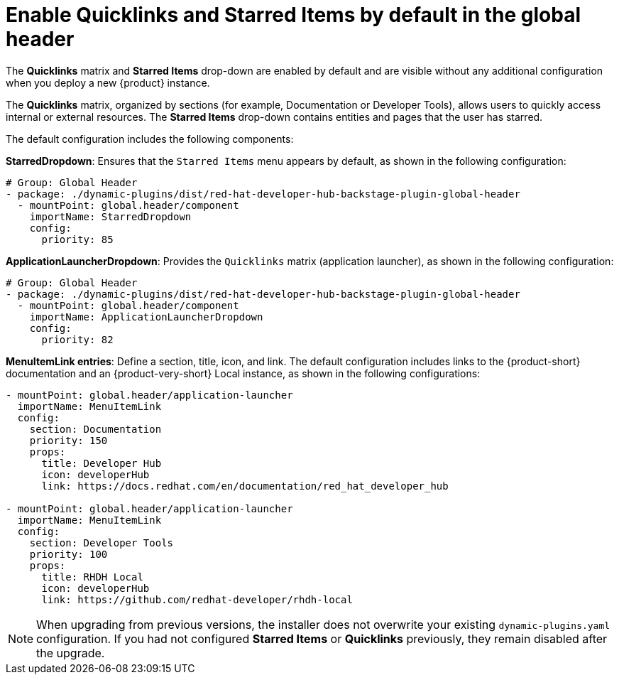 [id="quicklinks-and-starred-items-in-global-header_{context}"]
= Enable *Quicklinks* and *Starred Items* by default in the global header

The *Quicklinks* matrix and *Starred Items* drop-down are enabled by default and are visible without any additional configuration when you deploy a new {product} instance.

The *Quicklinks* matrix, organized by sections (for example, Documentation or Developer Tools), allows users to quickly access internal or external resources. The *Starred Items* drop-down contains entities and pages that the user has starred.

The default configuration includes the following components:

*StarredDropdown*: Ensures that the `Starred Items` menu appears by default, as shown in the following configuration:

[source,yaml]
----
# Group: Global Header
- package: ./dynamic-plugins/dist/red-hat-developer-hub-backstage-plugin-global-header
  - mountPoint: global.header/component
    importName: StarredDropdown
    config:
      priority: 85
----

*ApplicationLauncherDropdown*: Provides the `Quicklinks` matrix (application launcher), as shown in the following configuration:

[source,yaml]
----
# Group: Global Header
- package: ./dynamic-plugins/dist/red-hat-developer-hub-backstage-plugin-global-header
  - mountPoint: global.header/component
    importName: ApplicationLauncherDropdown
    config:
      priority: 82
----

*MenuItemLink entries*: Define a section, title, icon, and link. The default configuration includes links to the {product-short} documentation and an {product-very-short} Local instance, as shown in the following configurations:

[source,yaml]
----
- mountPoint: global.header/application-launcher
  importName: MenuItemLink
  config:
    section: Documentation
    priority: 150
    props:
      title: Developer Hub
      icon: developerHub
      link: https://docs.redhat.com/en/documentation/red_hat_developer_hub

- mountPoint: global.header/application-launcher
  importName: MenuItemLink
  config:
    section: Developer Tools
    priority: 100
    props:
      title: RHDH Local
      icon: developerHub
      link: https://github.com/redhat-developer/rhdh-local
----

[NOTE]
====
When upgrading from previous versions, the installer does not overwrite your existing `dynamic-plugins.yaml` configuration. If you had not configured *Starred Items* or *Quicklinks* previously, they remain disabled after the upgrade.
====




